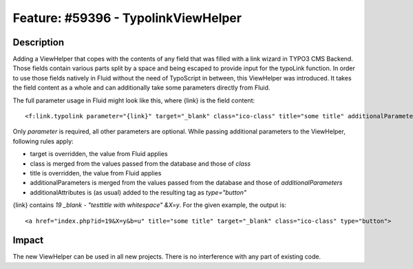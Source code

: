 ====================================
Feature: #59396 - TypolinkViewHelper
====================================

Description
===========

Adding a ViewHelper that copes with the contents of any field that was filled with a link wizard in
TYPO3 CMS Backend.
Those fields contain various parts split by a space and being escaped to provide input for the
typoLink function.
In order to use those fields natively in Fluid without the need of TypoScript in between, this ViewHelper
was introduced.
It takes the field content as a whole and can additionally take some parameters directly from Fluid.

The full parameter usage in Fluid might look like this, where {link} is the field content:

::

<f:link.typolink parameter="{link}" target="_blank" class="ico-class" title="some title" additionalParameters="&b=u" additionalAttributes="{type:'button'}">

..

Only *parameter* is required, all other parameters are optional.
While passing additional parameters to the ViewHelper, following rules apply:

- target is overridden, the value from Fluid applies
- class is merged from the values passed from the database and those of *class*
- title is overridden, the value from Fluid applies
- additionalParameters is merged from the values passed from the database and those of *additionalParameters*
- additionalAttributes is (as usual) added to the resulting tag as *type="button"*

{link} contains *19 _blank - "testtitle with whitespace" &X=y*.
For the given example, the output is:

::

<a href="index.php?id=19&X=y&b=u" title="some title" target="_blank" class="ico-class" type="button">

..

Impact
======

The new ViewHelper can be used in all new projects. There is no interference with any part of existing code.